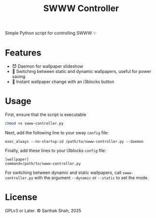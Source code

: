 #+TITLE:SWWW Controller
Simple Python script for controlling SWWW ✨
* Features
- 😈 Daemon for wallpaper slideshow
- 🔋 Switching between static and dynamic wallpapers, useful for power saving
- 📀 Instant wallpaper change with an i3blocks button
* Usage
First, ensure that the script is executable
#+BEGIN_SRC bash
  chmod +x swww-controller.py
#+END_SRC
Next, add the following line to your sway ~config~ file:
#+BEGIN_SRC config
exec_always --no-startup-id /path/to/swww-controller.py --daemon
#+END_SRC
Finally, add these lines to your i3blocks ~config~ file:
#+BEGIN_SRC config
[wallpaper]
command=/path/to/swww-controller.py
#+END_SRC
For switching between dynamic and static wallpapers, call ~swww-controller.py~ with the argument ~--dynamic~ or ~--static~ to set the mode.
* License
GPLv3 or Later. © Sarthak Shah, 2025
